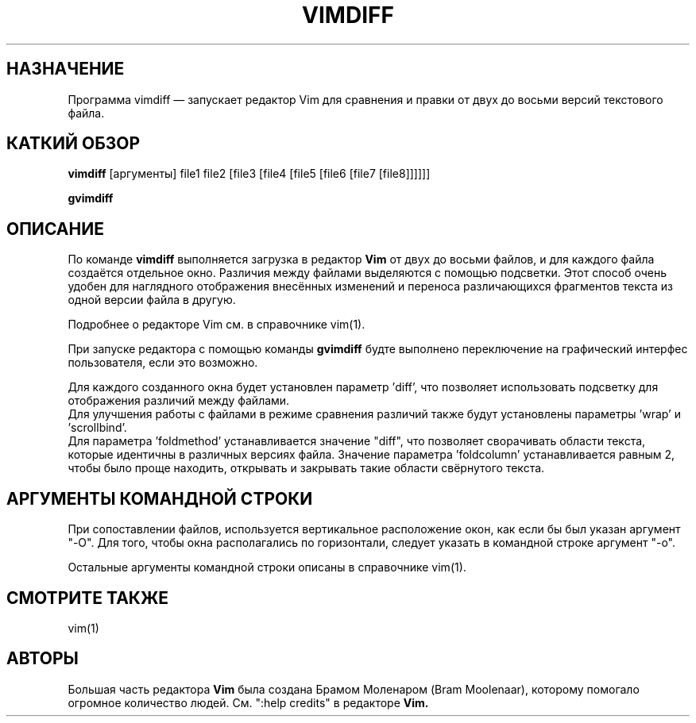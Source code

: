 .TH VIMDIFF 1 "13 июня 2021"
.SH НАЗНАЧЕНИЕ
Программа vimdiff \[em] запускает редактор Vim для сравнения и правки от двух до
восьми версий текстового файла.
.SH КАТКИЙ ОБЗОР
.br
.B vimdiff
[аргументы] file1 file2 [file3 [file4 [file5 [file6 [file7 [file8]]]]]]
.PP
.B gvimdiff
.SH ОПИСАНИЕ
По команде
.B vimdiff
выполняется загрузка в редактор
.B Vim
от двух до восьми файлов, и для каждого файла создаётся отдельное окно.
Различия между файлами выделяются с помощью подсветки.
Этот способ очень удобен для наглядного отображения внесённых изменений
и переноса различающихся фрагментов текста из одной версии файла в другую.
.PP
Подробнее о редакторе Vim см. в справочнике vim(1).
.PP
При запуске редактора с помощью команды
.B gvimdiff 
будте выполнено переключение на графический интерфес пользователя, если это
возможно.
.PP
Для каждого созданного окна будет установлен параметр 'diff', что позволяет
использовать подсветку для отображения различий между файлами.
.br
Для улучшения работы с файлами в режиме сравнения различий также будут
установлены параметры 'wrap' и 'scrollbind'.
.br
Для параметра 'foldmethod' устанавливается значение "diff", что позволяет
сворачивать области текста, которые идентичны в различных версиях файла.
Значение параметра 'foldcolumn' устанавливается равным 2, чтобы было проще 
находить, открывать и закрывать такие области свёрнутого текста.
.SH АРГУМЕНТЫ КОМАНДНОЙ СТРОКИ
При сопоставлении файлов, используется вертикальное расположение окон, как если
бы был указан аргумент "\-O". Для того, чтобы окна располагались по горизонтали,
следует указать в командной строке аргумент "\-o".
.PP
Остальные аргументы командной строки описаны в справочнике vim(1).
.SH СМОТРИТЕ ТАКЖЕ
vim(1)
.SH АВТОРЫ
Большая часть редактора
.B Vim
была создана Брамом Моленаром (Bram Moolenaar), которому помогало огромное 
количество людей. См. ":help credits" в редакторе
.B Vim.
